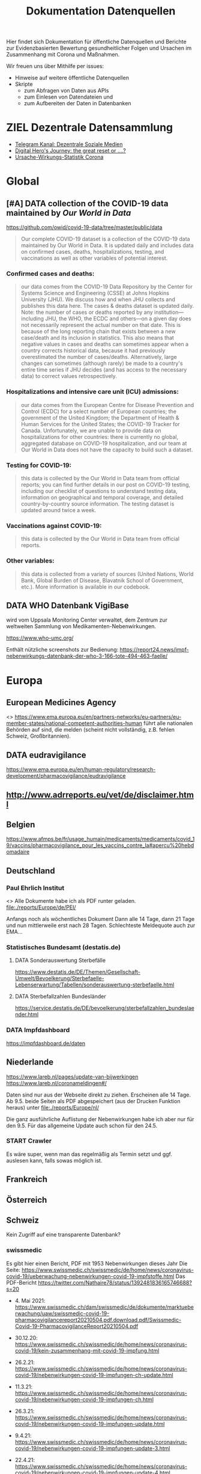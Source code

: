 #+TITLE: Dokumentation Datenquellen

Hier findet sich Dokumentation für öffentliche Datenquellen und Berichte
zur Evidenzbasierten Bewertung gesundheitlicher Folgen und Ursachen
im Zusammenhang mit Corona und Maßnahmen.

Wir freuen uns über Mithilfe per issues:
- Hinweise auf weitere öffentliche Datenquellen
- Skripte
  - zum Abfragen von Daten aus APIs
  - zum Einlesen von Datendateien und
  - zum Aufbereiten der Daten in Datenbanken

* ZIEL Dezentrale Datensammlung
# Gregor, [29.04.21 14:17]
- [[https://t.me/UnabhaengigeSozialeMedien][Telegram Kanal: Dezentrale Soziale Medien]]
- [[https://youtu.be/bVxgsA0uEeY][Digital Hero's Journey: the great reset or ....?]]
- [[https://gkappler.github.io/CausalCovid-19/][Ursache-Wirkungs-Statistik Corona]]

* Global
** [#A] DATA collection of the COVID-19 data maintained by /Our World in Data/
https://github.com/owid/covid-19-data/tree/master/public/data
#+begin_quote
Our complete COVID-19 dataset is a collection of the COVID-19 data maintained by Our World in Data. It is updated daily and includes data on confirmed cases, deaths, hospitalizations, testing, and vaccinations as well as other variables of potential interest.
#+end_quote
*** Confirmed cases and deaths:
#+begin_quote
our data comes from the COVID-19 Data Repository by the Center for Systems Science and Engineering (CSSE) at Johns Hopkins University (JHU). We discuss how and when JHU collects and publishes this data here. The cases & deaths dataset is updated daily. Note: the number of cases or deaths reported by any institution—including JHU, the WHO, the ECDC and others—on a given day does not necessarily represent the actual number on that date. This is because of the long reporting chain that exists between a new case/death and its inclusion in statistics. This also means that negative values in cases and deaths can sometimes appear when a country corrects historical data, because it had previously overestimated the number of cases/deaths. Alternatively, large changes can sometimes (although rarely) be made to a country's entire time series if JHU decides (and has access to the necessary data) to correct values retrospectively.
#+end_quote
*** Hospitalizations and intensive care unit (ICU) admissions:
#+begin_quote
our data comes from the European Centre for Disease Prevention and Control (ECDC) for a select number of European countries; the government of the United Kingdom; the Department of Health & Human Services for the United States; the COVID-19 Tracker for Canada. Unfortunately, we are unable to provide data on hospitalizations for other countries: there is currently no global, aggregated database on COVID-19 hospitalization, and our team at Our World in Data does not have the capacity to build such a dataset.
#+end_quote
*** Testing for COVID-19:
#+begin_quote
this data is collected by the Our World in Data team from official reports; you can find further details in our post on COVID-19 testing, including our checklist of questions to understand testing data, information on geographical and temporal coverage, and detailed country-by-country source information. The testing dataset is updated around twice a week.
#+end_quote
*** Vaccinations against COVID-19:
#+begin_quote
this data is collected by the Our World in Data team from official reports.
#+end_quote
*** Other variables:
#+begin_quote
this data is collected from a variety of sources (United Nations, World Bank, Global Burden of Disease, Blavatnik School of Government, etc.). More information is available in our codebook.
#+end_quote
** DATA WHO Datenbank VigiBase 
# Gregor, [26.04.21 22:25]
wird vom Uppsala Monitoring Center verwaltet, dem Zentrum zur weltweiten Sammlung von Medikamenten-Nebenwirkungen.

https://www.who-umc.org/

Enthält nützliche screenshots zur Bedienung: https://report24.news/impf-nebenwirkungs-datenbank-der-who-3-166-tote-494-463-faelle/
* Europa
:PROPERTIES:
:CLOCK_LAST: [2021-05-14 Fr 11:18]
:END:
:LOGBOOK:
CLOCK: [2021-05-14 Fr 11:13]--[2021-05-14 Fr 11:18] =>  0:05
CLOCK: [2021-05-14 Fr 10:51]--[2021-05-14 Fr 11:11] =>  0:20
:END:
** European Medicines Agency
<<<EMA>>>
https://www.ema.europa.eu/en/partners-networks/eu-partners/eu-member-states/national-competent-authorities-human
führt alle nationalen Behörden auf sind, die melden
(scheint nicht vollständig, z.B. fehlen Schweiz, Großbritannien).
# Sophie Maus, [13.05.21 16:40]
# [Weitergeleitet von Sophie Maus]

** DATA eudravigilance
# Gregor, [26.04.21 22:24]
https://www.ema.europa.eu/en/human-regulatory/research-development/pharmacovigilance/eudravigilance

** http://www.adrreports.eu/vet/de/disclaimer.html

** Belgien
https://www.afmps.be/fr/usage_humain/medicaments/medicaments/covid_19/vaccins/pharmacovigilance_pour_les_vaccins_contre_la#apercu%20hebdomadaire
** Deutschland
*** Paul Ehrlich Institut
<<<PEI>>>
Alle Dokumente habe ich als PDF runter geladen.
[[file:./reports/Europe/de/PEI/]]

Anfangs noch als wöchentliches Dokument
Dann alle 14 Tage, dann 21 Tage und nun mittlerweile erst nach 28 Tagen.
Schlechteste Meldequote auch zur EMA...

*** Statistisches Bundesamt (destatis.de)
**** DATA Sonderauswertung Sterbefälle
https://www.destatis.de/DE/Themen/Gesellschaft-Umwelt/Bevoelkerung/Sterbefaelle-Lebenserwartung/Tabellen/sonderauswertung-sterbefaelle.html
# Gregor, [26.04.21 21:36]
**** DATA Sterbefallzahlen Bundesländer
# Gregor, [29.04.21 15:51]
https://service.destatis.de/DE/bevoelkerung/sterbefallzahlen_bundeslaender.html
*** DATA Impfdashboard
# Gregor, [26.04.21 21:37]
https://impfdashboard.de/daten
** Niederlande
:PROPERTIES:
:CLOCK_LAST: [2021-05-14 Fr 11:13]
:END:
:LOGBOOK:
CLOCK: [2021-05-14 Fr 11:11]--[2021-05-14 Fr 11:13] =>  0:02
:END:
https://www.lareb.nl/pages/update-van-bijwerkingen
https://www.lareb.nl/coronameldingen#/

Daten sind nur aus der Webseite direkt zu ziehen. Erscheinen alle 14 Tage.
Ab 9.5. beide Seiten als PDF abgespeichert (aus der Drucken Funktion heraus) unter [[file:./reports/Europe/nl/]]

Die ganz ausführliche Auflistung der Nebenwirkungen habe ich aber nur für den 9.5.
Für das allgemeine Update auch schon für den 24.5.

*** START Crawler
Es wäre super, wenn man das regelmäßig als Termin setzt und ggf. auslesen kann, falls sowas möglich ist.
** Frankreich
** Österreich
** Schweiz
:PROPERTIES:
:CLOCK_LAST: [2021-05-14 Fr 10:44]
:END:
:LOGBOOK:
CLOCK: [2021-05-13 Do 13:59]--[2021-05-14 Fr 10:44] => 20:45
:END:
# Sophie Maus, [13.05.21 16:39]
# [Weitergeleitet von Sophie Maus]
Kein Zugriff auf eine transparente Datenbank?

*** swissmedic
:LOGBOOK:
CLOCK: [2021-05-14 Fr 11:18]
:END:
Es gibt hier einen Bericht, PDF mit 1953 Nebenwirkungen dieses Jahr
Die Seite:
https://www.swissmedic.ch/swissmedic/de/home/news/coronavirus-covid-19/ueberwachung-nebenwirkungen-covid-19-impfstoffe.html
Das PDF-Bericht https://twitter.com/Nathaire78/status/1392481836165746688?s=20

- 4. Mai 2021: https://www.swissmedic.ch/dam/swissmedic/de/dokumente/marktueberwachung/uaw/swissmedic-covid-19-pharmacovigilancereport20210504.pdf.download.pdf/Swissmedic-Covid-19-PharmacovigilanceReport20210504.pdf

- 30.12.20: https://www.swissmedic.ch/swissmedic/de/home/news/coronavirus-covid-19/kein-zusammenhang-mit-covid-19-impfung.html

- 26.2.21: https://www.swissmedic.ch/swissmedic/de/home/news/coronavirus-covid-19/nebenwirkungen-covid-19-impfungen-ch-update.html

- 11.3.21: https://www.swissmedic.ch/swissmedic/de/home/news/coronavirus-covid-19/nebenwirkungen-covid-19-impfungen-ch.html

- 26.3.21: https://www.swissmedic.ch/swissmedic/de/home/news/coronavirus-covid-19/nebenwirkungen-covid-19-impfungen-update.html

- 9.4.21: https://www.swissmedic.ch/swissmedic/de/home/news/coronavirus-covid-19/nebenwirkungen-covid-19-impfungen-update-3.html

- 22.4.21: https://www.swissmedic.ch/swissmedic/de/home/news/coronavirus-covid-19/nebenwirkungen-covid-19-impfungen-update-4.html

- 7.5.21: https://www.swissmedic.ch/swissmedic/de/home/news/coronavirus-covid-19/nebenwirkungen-covid-19-impfungen-update-5.html


**** Vaccinovigilance
Nichts Aktuelleres als 2019, aber das PDF zeigt, dass es nur 237 Berichte für das ganze Jahr gab... ein aussagekräftiger Vergleich.
https://www.swissmedic.ch/swissmedic/de/home/humanarzneimittel/marktueberwachung/pharmacovigilance/vaccinovigilance.html

#+begin_quote
Enfin, en qualité de membre actif du Program for International Drug Monitoring, Swissmedic transmet toutes les déclarations au Centre international de pharmacovigilance de l’Organisation mondiale de la Santé (OMS).
#+end_quote

*** DATA BAG
https://www.covid19.admin.ch/api
z.B. Abfrage download https://www.covid19.admin.ch/api/data/20210510-cfeld8mz/downloads/sources-csv.zip
*** Impfnebenwirkungen
https://www.swissmedic.ch/swissmedic/de/home/news/coronavirus-covid-19/nebenwirkungen-covid-19-impfungen-update-5.html

* Amerika
** USA
*** DATA USA VAERS Datenbank 
# Gregor, [26.04.21 22:32]

https://vaers.hhs.gov/reportevent.html

https://childrenshealthdefense.org/defender/vaers-reports-clotting-disorders-all-three-emergency-use-authorization-vaccines/

Es scheint erheblichen Meldeverzug zu geben:
https://lbry.tv/@TimTruth:b/Vaersmissingbacklog-1:1

https://www.openvaers.com/
* Afrika
* Asia
** India
*** DATA https://www.covid19india.org/
https://api.covid19india.org/

Files available

    Aggregated sheets provide aggregated data at the district/state levels in csv format.
    V4 json endpoints. These are the json apis that are used by the website to show all the statistics on the site. These can be used by developers and analysts who have knowledge of json parsing (recommended approach). All our v4 endpoints are actively developed and in use since this serves the frontend view Documentation for the same.
    Latest data from the google sheet (10-20 minutes delayed) is available through the latest end-point. These are present under the raw files section below. (Not recommended since the number of files is huge and there is no additional information present in these as compared to the above mentioned endpoints.)
* Ozeanien
